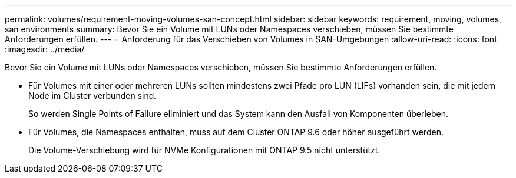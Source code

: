---
permalink: volumes/requirement-moving-volumes-san-concept.html 
sidebar: sidebar 
keywords: requirement, moving, volumes, san environments 
summary: Bevor Sie ein Volume mit LUNs oder Namespaces verschieben, müssen Sie bestimmte Anforderungen erfüllen. 
---
= Anforderung für das Verschieben von Volumes in SAN-Umgebungen
:allow-uri-read: 
:icons: font
:imagesdir: ../media/


[role="lead"]
Bevor Sie ein Volume mit LUNs oder Namespaces verschieben, müssen Sie bestimmte Anforderungen erfüllen.

* Für Volumes mit einer oder mehreren LUNs sollten mindestens zwei Pfade pro LUN (LIFs) vorhanden sein, die mit jedem Node im Cluster verbunden sind.
+
So werden Single Points of Failure eliminiert und das System kann den Ausfall von Komponenten überleben.

* Für Volumes, die Namespaces enthalten, muss auf dem Cluster ONTAP 9.6 oder höher ausgeführt werden.
+
Die Volume-Verschiebung wird für NVMe Konfigurationen mit ONTAP 9.5 nicht unterstützt.


